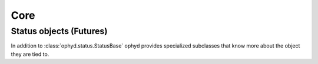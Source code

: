 Core
====

Status objects (Futures)
------------------------

In addition to :class:`ophyd.status.StatusBase` ophyd provides specialized
subclasses that know more about the object they are tied to.

.. inheritance-diagram:: ophyd.status.StatusBase ophyd.status.MoveStatus ophyd.status.DeviceStatus ophyd.status.Status ophyd.status.SubscriptionStatus
   :parts: 2

.. autosummary::
   :toctree: generated

   ophyd.status.StatusBase
   ophyd.status.Status
   ophyd.status.DeviceStatus
   ophyd.status.MoveStatus
   ophyd.status.SubscriptionStatus
   ophyd.areadetector.trigger_mixins.ADTriggerStatus
   ophyd.status.wait